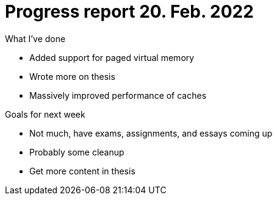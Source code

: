 = Progress report 20. Feb. 2022

.What I've done
* Added support for paged virtual memory
* Wrote more on thesis
* Massively improved performance of caches

.Goals for next week
* Not much, have exams, assignments, and essays coming up
* Probably some cleanup
* Get more content in thesis
